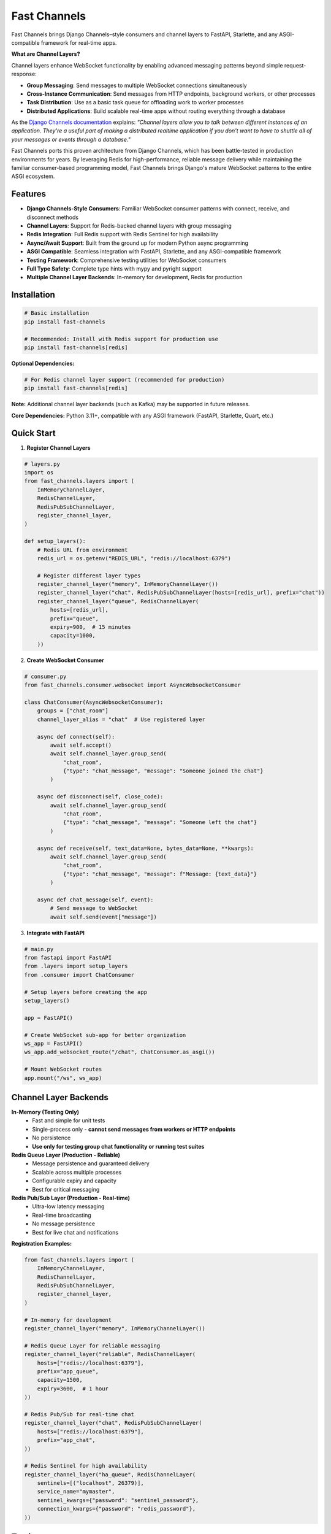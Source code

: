 Fast Channels
=============

.. image:: https://img.shields.io/pypi/v/fast-channels
   :target: https://pypi.org/project/fast-channels/
   :alt: PyPI

.. image:: https://codecov.io/github/huynguyengl99/fast-channels/graph/badge.svg
   :target: https://codecov.io/github/huynguyengl99/fast-channels
   :alt: Code Coverage

.. image:: https://github.com/huynguyengl99/fast-channels/actions/workflows/test.yml/badge.svg?branch=main
   :target: https://github.com/huynguyengl99/fast-channels/actions/workflows/test.yml
   :alt: Test

.. image:: https://www.mypy-lang.org/static/mypy_badge.svg
   :target: https://mypy-lang.org/
   :alt: Checked with mypy

.. image:: https://microsoft.github.io/pyright/img/pyright_badge.svg
   :target: https://microsoft.github.io/pyright/
   :alt: Checked with pyright

.. image:: https://fast-channels.readthedocs.io/en/latest/_static/interrogate_badge.svg
   :target: https://github.com/huynguyengl99/fast-channels
   :alt: Docstring

Fast Channels brings Django Channels–style consumers and channel layers to FastAPI, Starlette, and any ASGI-compatible framework for real-time apps.

**What are Channel Layers?**

Channel layers enhance WebSocket functionality by enabling advanced messaging patterns beyond simple request-response:

- **Group Messaging**: Send messages to multiple WebSocket connections simultaneously
- **Cross-Instance Communication**: Send messages from HTTP endpoints, background workers, or other processes
- **Task Distribution**: Use as a basic task queue for offloading work to worker processes
- **Distributed Applications**: Build scalable real-time apps without routing everything through a database

As the `Django Channels documentation <https://channels.readthedocs.io/en/latest/topics/channel_layers.html>`_ explains: *"Channel layers allow you to talk between different instances of an application. They're a useful part of making a distributed realtime application if you don't want to have to shuttle all of your messages or events through a database."*

Fast Channels ports this proven architecture from Django Channels, which has been battle-tested in production environments for years. By leveraging Redis for high-performance, reliable message delivery while maintaining the familiar consumer-based programming model, Fast Channels brings Django's mature WebSocket patterns to the entire ASGI ecosystem.

Features
--------

- **Django Channels-Style Consumers**: Familiar WebSocket consumer patterns with connect, receive, and disconnect methods
- **Channel Layers**: Support for Redis-backed channel layers with group messaging
- **Redis Integration**: Full Redis support with Redis Sentinel for high availability
- **Async/Await Support**: Built from the ground up for modern Python async programming
- **ASGI Compatible**: Seamless integration with FastAPI, Starlette, and any ASGI-compatible framework
- **Testing Framework**: Comprehensive testing utilities for WebSocket consumers
- **Full Type Safety**: Complete type hints with mypy and pyright support
- **Multiple Channel Layer Backends**: In-memory for development, Redis for production

Installation
------------

.. code-block:: bash

    # Basic installation
    pip install fast-channels

    # Recommended: Install with Redis support for production use
    pip install fast-channels[redis]

**Optional Dependencies:**

.. code-block:: bash

    # For Redis channel layer support (recommended for production)
    pip install fast-channels[redis]

**Note:** Additional channel layer backends (such as Kafka) may be supported in future releases.

**Core Dependencies:** Python 3.11+, compatible with any ASGI framework (FastAPI, Starlette, Quart, etc.)

Quick Start
-----------

1. **Register Channel Layers**

.. code-block:: python

    # layers.py
    import os
    from fast_channels.layers import (
        InMemoryChannelLayer,
        RedisChannelLayer,
        RedisPubSubChannelLayer,
        register_channel_layer,
    )

    def setup_layers():
        # Redis URL from environment
        redis_url = os.getenv("REDIS_URL", "redis://localhost:6379")

        # Register different layer types
        register_channel_layer("memory", InMemoryChannelLayer())
        register_channel_layer("chat", RedisPubSubChannelLayer(hosts=[redis_url], prefix="chat"))
        register_channel_layer("queue", RedisChannelLayer(
            hosts=[redis_url],
            prefix="queue",
            expiry=900,  # 15 minutes
            capacity=1000,
        ))

2. **Create WebSocket Consumer**

.. code-block:: python

    # consumer.py
    from fast_channels.consumer.websocket import AsyncWebsocketConsumer

    class ChatConsumer(AsyncWebsocketConsumer):
        groups = ["chat_room"]
        channel_layer_alias = "chat"  # Use registered layer

        async def connect(self):
            await self.accept()
            await self.channel_layer.group_send(
                "chat_room",
                {"type": "chat_message", "message": "Someone joined the chat"}
            )

        async def disconnect(self, close_code):
            await self.channel_layer.group_send(
                "chat_room",
                {"type": "chat_message", "message": "Someone left the chat"}
            )

        async def receive(self, text_data=None, bytes_data=None, **kwargs):
            await self.channel_layer.group_send(
                "chat_room",
                {"type": "chat_message", "message": f"Message: {text_data}"}
            )

        async def chat_message(self, event):
            # Send message to WebSocket
            await self.send(event["message"])

3. **Integrate with FastAPI**

.. code-block:: python

    # main.py
    from fastapi import FastAPI
    from .layers import setup_layers
    from .consumer import ChatConsumer

    # Setup layers before creating the app
    setup_layers()

    app = FastAPI()

    # Create WebSocket sub-app for better organization
    ws_app = FastAPI()
    ws_app.add_websocket_route("/chat", ChatConsumer.as_asgi())

    # Mount WebSocket routes
    app.mount("/ws", ws_app)

Channel Layer Backends
----------------------

**In-Memory (Testing Only)**
   - Fast and simple for unit tests
   - Single-process only - **cannot send messages from workers or HTTP endpoints**
   - No persistence
   - **Use only for testing group chat functionality or running test suites**

**Redis Queue Layer (Production - Reliable)**
   - Message persistence and guaranteed delivery
   - Scalable across multiple processes
   - Configurable expiry and capacity
   - Best for critical messaging

**Redis Pub/Sub Layer (Production - Real-time)**
   - Ultra-low latency messaging
   - Real-time broadcasting
   - No message persistence
   - Best for live chat and notifications

**Registration Examples:**

.. code-block:: python

    from fast_channels.layers import (
        InMemoryChannelLayer,
        RedisChannelLayer,
        RedisPubSubChannelLayer,
        register_channel_layer,
    )

    # In-memory for development
    register_channel_layer("memory", InMemoryChannelLayer())

    # Redis Queue Layer for reliable messaging
    register_channel_layer("reliable", RedisChannelLayer(
        hosts=["redis://localhost:6379"],
        prefix="app_queue",
        capacity=1500,
        expiry=3600,  # 1 hour
    ))

    # Redis Pub/Sub for real-time chat
    register_channel_layer("chat", RedisPubSubChannelLayer(
        hosts=["redis://localhost:6379"],
        prefix="app_chat",
    ))

    # Redis Sentinel for high availability
    register_channel_layer("ha_queue", RedisChannelLayer(
        sentinels=[("localhost", 26379)],
        service_name="mymaster",
        sentinel_kwargs={"password": "sentinel_password"},
        connection_kwargs={"password": "redis_password"},
    ))

Testing
-------

Fast Channels includes comprehensive testing utilities out of the box:

.. code-block:: python

    from fast_channels.testing import WebsocketCommunicator
    import pytest

    @pytest.mark.asyncio
    async def test_chat_consumer():
        communicator = WebsocketCommunicator(ChatConsumer, "/ws/chat/")
        connected, subprotocol = await communicator.connect()
        assert connected

        # Test sending a message
        await communicator.send_json_to({
            "message": "hello world"
        })
        response = await communicator.receive_json_from()
        assert response == {"message": "hello world"}

        await communicator.disconnect()

Documentation
-------------

Please visit `Fast Channels docs <https://fast-channels.readthedocs.io/>`_ for complete documentation, including:

- Detailed consumer patterns
- Advanced channel layer configuration
- Production deployment guides
- Testing best practices
- Migration guides from Django Channels

Comparison with Alternatives
----------------------------

**Fast Channels vs. Native FastAPI/Starlette WebSockets**

Native FastAPI WebSocket support provides basic connection handling but lacks advanced messaging capabilities:

.. code-block:: python

    # Native FastAPI - Limited to direct connections
    @app.websocket("/ws")
    async def websocket_endpoint(websocket: WebSocket):
        await websocket.accept()
        # Can only send/receive to this specific connection
        # No group messaging or cross-process communication

**Fast Channels vs. Broadcaster**

`Broadcaster <https://github.com/encode/broadcaster>`_ is a lightweight pub/sub library, but Fast Channels provides more comprehensive functionality:

+-------------------------+----------------+-------------------+----------------------+
| Feature                 | Native WS      | Broadcaster       | Fast Channels        |
+=========================+================+===================+======================+
| Basic WebSocket         | ✅             | ✅                | ✅                   |
+-------------------------+----------------+-------------------+----------------------+
| Simple Pub/Sub          | ❌             | ✅                | ✅                   |
+-------------------------+----------------+-------------------+----------------------+
| Group Messaging         | ❌             | ✅                | ✅                   |
+-------------------------+----------------+-------------------+----------------------+
| Consumer Pattern        | ❌             | ❌                | ✅                   |
+-------------------------+----------------+-------------------+----------------------+
| Message Persistence     | ❌             | ❌                | ✅ (Redis Queue)     |
+-------------------------+----------------+-------------------+----------------------+
| Testing Framework       | ❌             | ❌                | ✅                   |
+-------------------------+----------------+-------------------+----------------------+
| Connection Management   | Manual         | Manual            | Automatic            |
+-------------------------+----------------+-------------------+----------------------+
| Type Safety             | Manual         | Basic             | Full                 |
+-------------------------+----------------+-------------------+----------------------+
| Background Worker Msgs  | ❌             | ❌                | ✅                   |
+-------------------------+----------------+-------------------+----------------------+
| Structured Event System | ❌             | ❌                | ✅                   |
+-------------------------+----------------+-------------------+----------------------+

Contributing
------------

Contributions are welcome! Please see our `CONTRIBUTING.md <https://github.com/huynguyengl99/fast-channels/blob/main/CONTRIBUTING.md>`_ for detailed development setup and guidelines.

License
-------

This project is licensed under the MIT License - see the LICENSE file for details.
